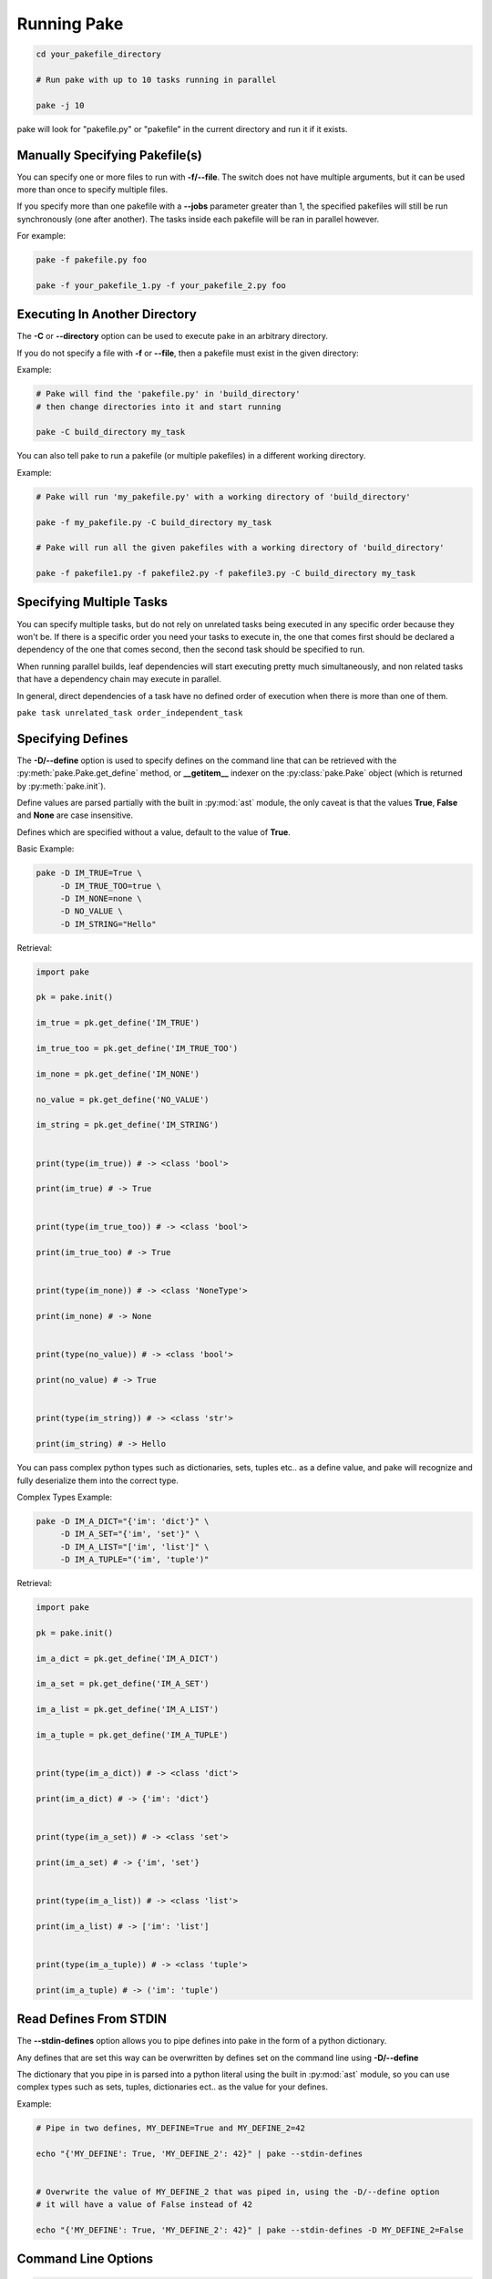 Running Pake
============

.. code-block:: bash

    cd your_pakefile_directory

    # Run pake with up to 10 tasks running in parallel

    pake -j 10

pake will look for "pakefile.py" or "pakefile" in the current directory and run it if it exists.


Manually Specifying Pakefile(s)
-------------------------------

You can specify one or more files to run with **-f/--file**.
The switch does not have multiple arguments, but it can be used
more than once to specify multiple files.

If you specify more than one pakefile with a **--jobs** parameter greater than 1,
the specified pakefiles will still be run synchronously (one after another).  The tasks
inside each pakefile will be ran in parallel however.

For example:

.. code-block:: bash

    pake -f pakefile.py foo

    pake -f your_pakefile_1.py -f your_pakefile_2.py foo


Executing In Another Directory
------------------------------

The **-C** or **--directory** option can be used to execute pake in an arbitrary directory.

If you do not specify a file with **-f** or **--file**, then a pakefile must exist in the given directory:

Example:

.. code-block:: bash

    # Pake will find the 'pakefile.py' in 'build_directory'
    # then change directories into it and start running

    pake -C build_directory my_task

You can also tell pake to run a pakefile (or multiple pakefiles) in a different working directory.

Example:

.. code-block:: bash

    # Pake will run 'my_pakefile.py' with a working directory of 'build_directory'

    pake -f my_pakefile.py -C build_directory my_task

    # Pake will run all the given pakefiles with a working directory of 'build_directory'

    pake -f pakefile1.py -f pakefile2.py -f pakefile3.py -C build_directory my_task


Specifying Multiple Tasks
-------------------------

You can specify multiple tasks, but do not rely on unrelated tasks being executed in any
specific order because they won't be.  If there is a specific order you need your tasks to
execute in, the one that comes first should be declared a dependency of the one that comes
second, then the second task should be specified to run.

When running parallel builds, leaf dependencies will start executing pretty much
simultaneously, and non related tasks that have a dependency chain may execute
in parallel.

In general, direct dependencies of a task have no defined order of execution when
there is more than one of them.

``pake task unrelated_task order_independent_task``



Specifying Defines
------------------

The **-D/--define** option is used to specify defines on the command line that can be retrieved
with the :py:meth:`pake.Pake.get_define` method, or **__getitem__** indexer on the :py:class:`pake.Pake`
object (which is returned by :py:meth:`pake.init`).

Define values are parsed partially with the built in :py:mod:`ast` module, the only caveat is that the
values **True**, **False** and **None** are case insensitive.

Defines which are specified without a value, default to the value of **True**.

Basic Example:

.. code-block:: bash

    pake -D IM_TRUE=True \
         -D IM_TRUE_TOO=true \
         -D IM_NONE=none \
         -D NO_VALUE \
         -D IM_STRING="Hello"

Retrieval:

.. code-block:: python

    import pake

    pk = pake.init()

    im_true = pk.get_define('IM_TRUE')

    im_true_too = pk.get_define('IM_TRUE_TOO')

    im_none = pk.get_define('IM_NONE')

    no_value = pk.get_define('NO_VALUE')

    im_string = pk.get_define('IM_STRING')


    print(type(im_true)) # -> <class 'bool'>

    print(im_true) # -> True


    print(type(im_true_too)) # -> <class 'bool'>

    print(im_true_too) # -> True


    print(type(im_none)) # -> <class 'NoneType'>

    print(im_none) # -> None


    print(type(no_value)) # -> <class 'bool'>

    print(no_value) # -> True


    print(type(im_string)) # -> <class 'str'>

    print(im_string) # -> Hello


You can pass complex python types such as dictionaries, sets, tuples etc.. as a define value, and pake
will recognize and fully deserialize them into the correct type.

Complex Types Example:

.. code-block:: bash

    pake -D IM_A_DICT="{'im': 'dict'}" \
         -D IM_A_SET="{'im', 'set'}" \
         -D IM_A_LIST="['im', 'list']" \
         -D IM_A_TUPLE="('im', 'tuple')"

Retrieval:

.. code-block:: python

    import pake

    pk = pake.init()

    im_a_dict = pk.get_define('IM_A_DICT')

    im_a_set = pk.get_define('IM_A_SET')

    im_a_list = pk.get_define('IM_A_LIST')

    im_a_tuple = pk.get_define('IM_A_TUPLE')


    print(type(im_a_dict)) # -> <class 'dict'>

    print(im_a_dict) # -> {'im': 'dict'}


    print(type(im_a_set)) # -> <class 'set'>

    print(im_a_set) # -> {'im', 'set'}


    print(type(im_a_list)) # -> <class 'list'>

    print(im_a_list) # -> ['im': 'list']


    print(type(im_a_tuple)) # -> <class 'tuple'>

    print(im_a_tuple) # -> ('im': 'tuple')


Read Defines From STDIN
-----------------------

The **--stdin-defines** option allows you to pipe defines into pake in the form of a python dictionary.

Any defines that are set this way can be overwritten by defines set on the command line using **-D/--define**

The dictionary that you pipe in is parsed into a python literal using the built in :py:mod:`ast` module,
so you can use complex types such as sets, tuples, dictionaries ect.. as the value for your defines.

Example:

.. code-block:: bash

    # Pipe in two defines, MY_DEFINE=True and MY_DEFINE_2=42

    echo "{'MY_DEFINE': True, 'MY_DEFINE_2': 42}" | pake --stdin-defines


    # Overwrite the value of MY_DEFINE_2 that was piped in, using the -D/--define option
    # it will have a value of False instead of 42

    echo "{'MY_DEFINE': True, 'MY_DEFINE_2': 42}" | pake --stdin-defines -D MY_DEFINE_2=False


Command Line Options
--------------------

.. code-block:: none

    usage: pake [-h] [-v] [-D DEFINE] [-j JOBS] [--stdin-defines] [-n]
                [-C DIRECTORY] [-t] [-ti] [-f FILE]
                [tasks [tasks ...]]

    positional arguments:
      tasks                 Build tasks.

    optional arguments:
      -h, --help            show this help message and exit
      -v, --version         show program's version number and exit
      -D DEFINE, --define DEFINE
                            Add defined value.
      -j JOBS, --jobs JOBS  Max number of parallel jobs. Using this option enables
                            unrelated tasks to run in parallel with a max of N
                            tasks running at a time.
      --stdin-defines       Read defines from a Python Dictionary piped into
                            stdin. Defines read with this option can be
                            overwritten by defines specified on the command line
                            with -D/--define.
      -n, --dry-run         Use to preform a dry run, lists all tasks that will be
                            executed in the next actual invocation.
      -C DIRECTORY, --directory DIRECTORY
                            Change directory before executing.
      -t, --show-tasks      List all task names.
      -ti, --show-task-info
                            List all tasks along side their doc string. Only tasks
                            with doc strings present will be shown.
      -f FILE, --file FILE  Pakefile path(s). This switch can be used more than
                            once, all specified pakefiles will be executed in
                            order with the current directory as the working
                            directory (unless -C is specified).


Return Codes
------------

See the :py:mod:`pake.returncodes` module, pake's return codes are defined
as constants and each is described in detail in the module documentation.

